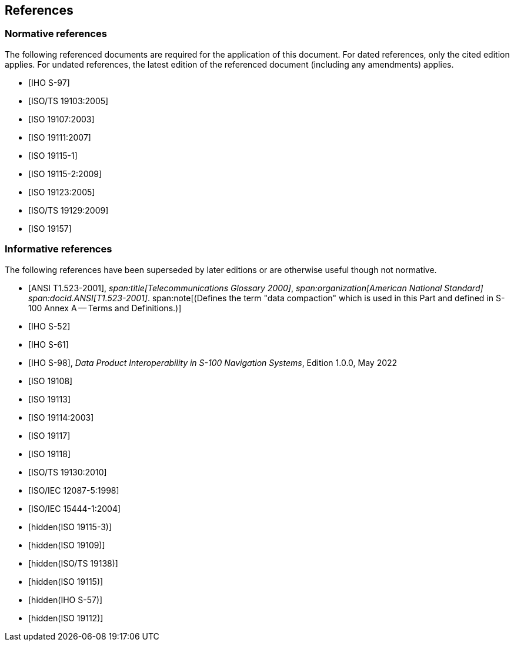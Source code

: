 == References

[bibliography]
=== Normative references

The following referenced documents are required for the application of this document.
For dated references, only the cited edition applies. For undated references, the
latest edition of the referenced document (including any amendments) applies.

* [[[S97,IHO S-97]]]

* [[[ISO19103,ISO/TS 19103:2005]]]

* [[[ISO19107,ISO 19107:2003]]]

* [[[ISO19111,ISO 19111:2007]]]

* [[[ISO19115-1,ISO 19115-1]]]

* [[[ISO19115-2,ISO 19115-2:2009]]]

* [[[ISO19123,ISO 19123:2005]]]

* [[[ISO19129,ISO/TS 19129:2009]]]

* [[[ISO19157,ISO 19157]]]

[bibliography]
=== Informative references

The following references have been superseded by later editions or are otherwise
useful though not normative.

* [[[ANSI523,ANSI T1.523-2001]]],
_span:title[Telecommunications Glossary 2000]_,
_span:organization[American National Standard]_
_span:docid.ANSI[T1.523-2001]_.
span:note[(Defines the term "data compaction" which is used in this Part and defined in S-100 Annex A -- Terms and Definitions.)]

* [[[S52,IHO S-52]]]

* [[[S61,IHO S-61]]]

* [[[S98,IHO S-98]]], _Data Product Interoperability in S-100 Navigation Systems_, Edition 1.0.0, May 2022

* [[[ISO19108,ISO 19108]]]

* [[[ISO19113,ISO 19113]]]

* [[[ISO19114,ISO 19114:2003]]]

* [[[ISO19117,ISO 19117]]]

* [[[ISO19118,ISO 19118]]]

* [[[ISO19130,ISO/TS 19130:2010]]]

* [[[ISO12087-5,ISO/IEC 12087-5:1998]]]

* [[[ISO15444-1,ISO/IEC 15444-1:2004]]]

* [[[ISO19115-3,hidden(ISO 19115-3)]]]

* [[[ISO19109,hidden(ISO 19109)]]]

* [[[ISO19138,hidden(ISO/TS 19138)]]]

* [[[ISO19115,hidden(ISO 19115)]]]

* [[[S57,hidden(IHO S-57)]]]

* [[[ISO19112,hidden(ISO 19112)]]]
